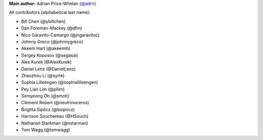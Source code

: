 **Main author:** Adrian Price-Whelan (`@adrn <https://github.com/adrn>`_)

All contributors (alphabetical last name):

* Bill Chen (@ybillchen)
* Dan Foreman-Mackey (@dfm)
* Nico Garavito-Camargo (@jngaravitoc)
* Johnny Greco (@johnnygreco)
* Akeem Hart (@akeemlh)
* Sergey Koposov (@segasai)
* Alex Kurek (@AlexKurek)
* Daniel Lenz (@DanielLenz)
* Zhaozhou Li (@syrte)
* Sophia Lilleengen (@sophialilleengen)
* Pey Lian Lim (@pllim)
* Semyeong Oh (@smoh)
* Clément Robert (@neutrinoceros)
* Brigitta Sipőcz (@bsipocz)
* Harrison Souchereau (@HSouch)
* Nathaniel Starkman (@nstarman)
* Tom Wagg (@tomwagg)
